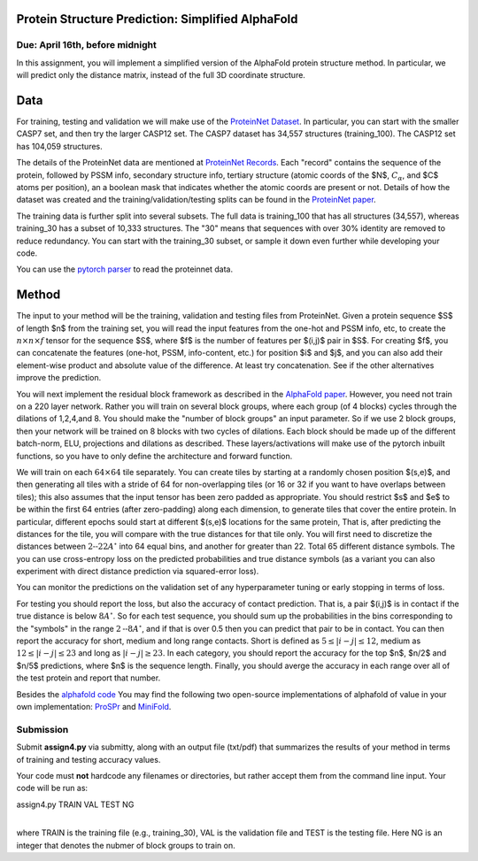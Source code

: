 .. title: CSCI4969-6969 Assign4 
.. slug: mlib_assign4
.. date: 2020-04-05 16:21:31 UTC-04:00
.. tags: 
.. category: 
.. link: 
.. description: 
.. has_math: True
.. type: text

Protein Structure Prediction: Simplified AlphaFold 
--------------------------------------------------
Due: April 16th, before midnight
~~~~~~~~~~~~~~~~~~~~~~~~~~~~~~~~

In this assignment, you will implement a simplified version of the
AlphaFold protein structure method. In particular, we will predict only
the distance matrix, instead of the full 3D coordinate structure.

Data
----

For training, testing and validation we will make use of the `ProteinNet
Dataset <https://github.com/aqlaboratory/proteinnet>`_. In particular,
you can start with the smaller CASP7 set, and then try the larger CASP12
set. The CASP7 dataset has 34,557 structures (training_100). The CASP12
set has 104,059 structures.

The details of the ProteinNet data are mentioned at `ProteinNet Records
<https://github.com/aqlaboratory/proteinnet/blob/master/docs/proteinnet_records.md>`_.
Each "record" contains the sequence of the protein, followed by PSSM
info, secondary structure info, tertiary structure (atomic coords of the
$N$, :math:`C_{\alpha}`, and $C$ atoms per position), an a boolean mask that
indicates whether the atomic coords are present or not. Details of how
the dataset was created and the training/validation/testing splits can
be found in the `ProteinNet paper
<https://bmcbioinformatics.biomedcentral.com/articles/10.1186/s12859-019-2932-0>`_.

The training data is further split into several subsets. The full data
is training_100 that has all structures (34,557), whereas training_30
has a subset of 10,333 structures. The "30" means that sequences with
over 30% identity are removed to reduce redundancy. You can start with
the training_30 subset, or sample it down even further while developing
your code. 

You can use the `pytorch parser
<https://github.com/OpenProtein/openprotein/blob/master/preprocessing.py>`_
to read the proteinnet data. 


Method
------

The input to your method will be the training, validation and testing
files from ProteinNet.   
Given a protein sequence $S$ of length $n$ from the training set, you will read the input features from the
one-hot and PSSM info, etc, to create the :math:`n \times n \times f`
tensor for the sequence $S$, where $f$ is the number of features per $\(i,j\)$
pair in $S$. For creating $f$, you can concatenate the features
(one-hot, PSSM, info-content, etc.) for
position $i$ and $j$, and you can also add their element-wise product
and absolute value of the difference. At least try concatenation. See if
the other alternatives improve the prediction.

You will next implement the residual block framework as described in the
`AlphaFold paper <https://www.nature.com/articles/s41586-019-1923-7>`_.
However, you need not train on a 220 layer network. Rather you will
train on several block groups, where each group (of 4 blocks) cycles
through the dilations of 1,2,4,and 8. You should make the "number of
block groups" an input parameter. So if we use 2 block groups, then your
network will be trained on 8 blocks with two cycles of dilations. Each
block should be made up of the different batch-norm, ELU, projections
and dilations as described. These layers/activations will make use of
the pytorch inbuilt functions, so you have to only define the
architecture and forward function.

We will train on
each :math:`64 \times 64` tile separately. 
You can create tiles by starting at a randomly chosen 
position $\(s,e\)$, and then generating all tiles with a stride of 64
for non-overlapping tiles (or 16 or
32 if you want to have overlaps between tiles); this also assumes
that the input tensor has been zero padded as appropriate. You should
restrict $s$ and $e$ to be within the first 64 entries (after
zero-padding) along each dimension, to generate tiles that cover the
entire protein. In particular, different epochs sould start at different
$(s,e)$ locations for the same protein,
That is, after predicting the
distances for the tile, you will compare with the true distances for
that tile only. You will first need to discretize the distances between
:math:`\text{2--22} A^\circ` into 64 equal bins, and another for greater than 22. Total 65
different distance symbols. The you can use cross-entropy loss on the
predicted probabilities and true distance symbols (as a variant you can
also experiment with direct distance prediction via squared-error
loss).

You can monitor the predictions on the validation set of any
hyperparameter tuning or early stopping in terms of loss.

For testing you should report the loss, but also the accuracy of contact
prediction. That is, a pair $\(i,j\)$ is in contact if the true distance
is below :math:`8A^\circ`. So for each test sequence, you should sum up the
probabilities in the bins corresponding to the "symbols" in the range
:math:`2\text{--}8A^\circ`, and if that is over 0.5 then you can predict that pair to be in
contact. You can then report the accuracy for short, medium and long
range contacts. Short is defined as :math:`5 \le |i-j| \le 12`, medium as
:math:`12 \le |i-j| \le 23` and long as :math:`|i-j| \ge 23`. In each
category, you should report the accuracy for the top $n$, $n/2$ and
$n/5$ predictions, where $n$ is the sequence length. Finally, you should
averge the accuracy in each range over all of the test protein and
report that number.

Besides the `alphafold code
<https://github.com/deepmind/deepmind-research/tree/master/alphafold_casp13>`_
You may find the following two open-source implementations of alphafold
of value in your own implementation: `ProSPr
<https://github.com/dellacortelab/prospr>`_ and `MiniFold
<https://github.com/EricAlcaide/MiniFold>`_.


Submission
~~~~~~~~~~

Submit **assign4.py** via submitty, along with an output file (txt/pdf) that
summarizes the results of your method in terms of training and testing
accuracy values.

Your code must **not** hardcode any filenames or directories, but rather
accept them from the command line input. Your code will be run as:

| assign4.py TRAIN VAL TEST NG
|

where TRAIN is the training file (e.g., training_30), VAL is the
validation file and TEST is the testing file. Here NG is an integer that
denotes the nubmer of block groups to train on.

